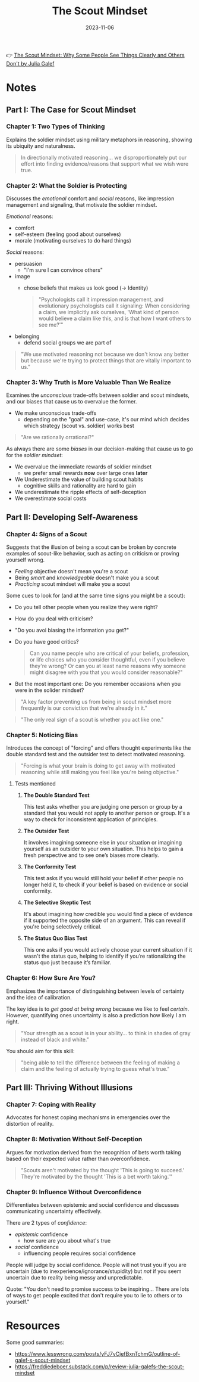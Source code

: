 :PROPERTIES:
:ID:       fc397a3b-863b-4753-a919-eabcd9c3bcd2
:END:
#+title: The Scout Mindset
#+filetags: book
#+date: 2023-11-06

👉 [[https://www.goodreads.com/book/show/42041926-the-scout-mindset][The Scout Mindset: Why Some People See Things Clearly and Others Don't by Julia Galef]]

* Notes
** Part I: The Case for Scout Mindset
*** *Chapter 1: Two Types of Thinking*

Explains the soldier mindset using military metaphors in reasoning, showing its ubiquity and naturalness.

#+begin_quote
In directionally motivated reasoning... we disproportionately put our effort into finding evidence/reasons that support what we wish were true.
#+end_quote
*** *Chapter 2: What the Soldier is Protecting*

Discusses the /emotional/ comfort and /social/ reasons, like impression management and signaling, that motivate the soldier mindset.

/Emotional/ reasons:
- comfort
- self-esteem (feeling good about ourselves)
- morale (motivating ourselves to do hard things)

/Social/ reasons:
- persuasion
  - "I'm sure I can convince others"
- image
  - chose beliefs that makes us look good (-> Identity)
  #+begin_quote
  "Psychologists call it impression management, and evolutionary psychologists call it signaling: When considering a claim, we implicitly ask ourselves, 'What kind of person would believe a claim like this, and is that how I want others to see me?'"
  #+end_quote
- belonging
  - defend social groups we are part of

#+begin_quote
"We use motivated reasoning not because we don't know any better but because we're trying to protect things that are vitally important to us."
#+end_quote
*** *Chapter 3: Why Truth is More Valuable Than We Realize*

Examines the /unconscious/ trade-offs between soldier and scout mindsets, and our biases that cause us to overvalue the former.

- We make unconscious trade-offs
  - depending on the "goal" and use-case, it's our mind which decides which strategy (scout vs. soldier) works best

#+begin_quote
"Are we rationally orrational?"
#+end_quote

As always there are some /biases/ in our decision-making that cause us to go for the /soldier mindset/:

- We overvalue the immediate rewards of soldier mindset
  - we prefer small rewards *now* over large ones *later*
- We Underestimate the value of building scout habits
  - cognitive skills and rationality are hard to gain
- We underestimate the ripple effects of self-deception
- We overestimate social costs

** Part II: Developing Self-Awareness
*** *Chapter 4: Signs of a Scout*

Suggests that the illusion of being a scout can be broken by concrete examples of scout-like behavior, such as acting on criticism or proving yourself wrong.

- /Feeling/ objective doesn't mean you're a scout
- Being /smart/ and /knowledgeable/ doesn't make you a scout
- /Practicing/ scout mindset will make you a scout

Some cues to look for (and at the same time signs you might be a scout):

- Do you tell other people when you realize they were right?
- How do you deal with criticism?
- "Do you avoi biasing the information you get?"
- Do you have good critics?

  #+begin_quote
  Can you name people who are critical of your beliefs, profession, or life choices who you consider thoughtful, even if you believe they're wrong? Or can you at least name reasons why someone might disagree with you that you would consider reasonable?"
  #+end_quote
- But the most important one: Do you remember occasions when you were in the solider mindset?

#+begin_quote
"A key factor preventing us from being in scout mindset more frequently is our conviction that we're already in it."
#+end_quote

#+begin_quote
"The only real sign of a scout is whether you act like one."
#+end_quote
*** *Chapter 5: Noticing Bias*

Introduces the concept of "forcing" and offers thought experiments like the double standard test and the outsider test to detect motivated reasoning.

#+begin_quote
"Forcing is what your brain is doing to get away with motivated reasoning while still making you feel like you're being objective."
#+end_quote

**** Tests mentioned

***** *The Double Standard Test*

This test asks whether you are judging one person or group by a standard that you would not apply to another person or group. It's a way to check for inconsistent application of principles.

***** *The Outsider Test*

 It involves imagining someone else in your situation or imagining yourself as an outsider to your own situation. This helps to gain a fresh perspective and to see one’s biases more clearly.

***** *The Conformity Test*

 This test asks if you would still hold your belief if other people no longer held it, to check if your belief is based on evidence or social conformity.

***** *The Selective Skeptic Test*

It's about imagining how credible you would find a piece of evidence if it supported the opposite side of an argument. This can reveal if you're being selectively critical.

***** *The Status Quo Bias Test*

This one asks if you would actively choose your current situation if it wasn't the status quo, helping to identify if you’re rationalizing the status quo just because it’s familiar.

*** *Chapter 6: How Sure Are You?*

Emphasizes the importance of distinguishing between levels of certainty and the idea of calibration.

The key idea is to /get good at being wrong/ because we like to feel /certain/. However, quantifying ones uncertainty is also a prediction how likely I am right.

#+begin_quote
"Your strength as a scout is in your ability... to think in shades of gray instead of black and white."
#+end_quote

You should aim for this skill:

#+begin_quote
"being able to tell the difference between the feeling of making a claim and the feeling of actually trying to guess what's true."
#+end_quote
** Part III: Thriving Without Illusions
*** *Chapter 7: Coping with Reality*

Advocates for honest coping mechanisms in emergencies over the distortion of reality.


*** *Chapter 8: Motivation Without Self-Deception*

Argues for motivation derived from the recognition of bets worth taking based on their expected value rather than overconfidence.

#+begin_quote
"Scouts aren't motivated by the thought 'This is going to succeed.' They're motivated by the thought 'This is a bet worth taking.'"
#+end_quote

*** *Chapter 9: Influence Without Overconfidence*

Differentiates between epistemic and social confidence and discusses communicating uncertainty effectively.

There are 2 types of /confidence/:

- /epistemic/ confidence
  - how sure are you about what's true
- /social/ confidence
  - influencing people requires social confidence

People will judge by social confidence. People will not trust you if you are uncertain (due to inexperience/ignorance/stupidity) but /not/ if you seem uncertain due to reality being messy and unpredictable.

Quote: "You don't need to promise success to be inspiring... There are lots of ways to get people excited that don't require you to lie to others or to yourself."

* Resources
Some good summaries:
- https://www.lesswrong.com/posts/yFJ7vCjefBxnTchmG/outline-of-galef-s-scout-mindset
- https://freddiedeboer.substack.com/p/review-julia-galefs-the-scout-mindset
